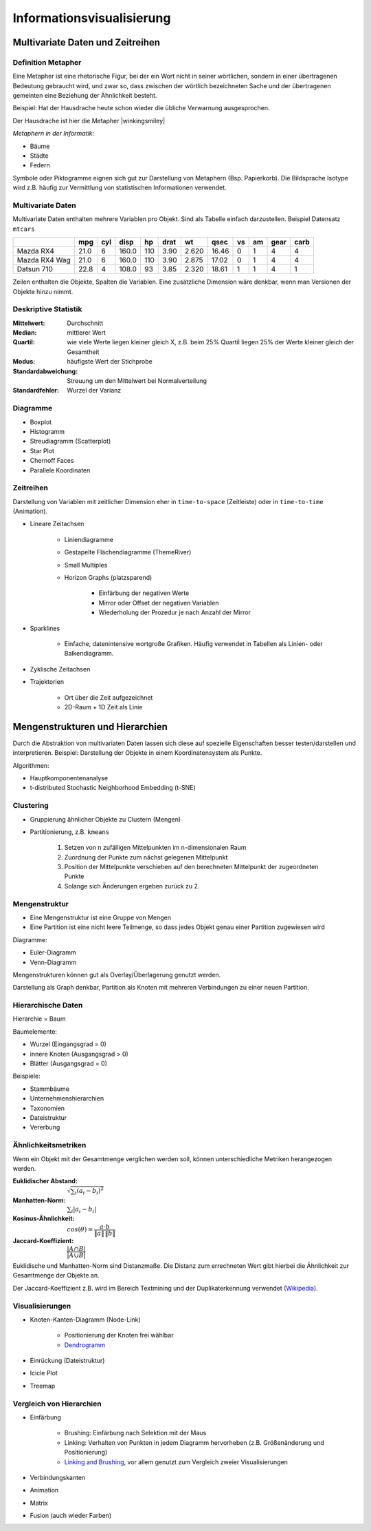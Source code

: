 .. role:: quote
    :class: quote

.. |winkingsmiley| raw:: html

    &#12485;

.. |rightarrow| raw:: html

    &#x2192;

.. |leftarrow| raw:: html

    &#x2190;

.. |middlearrow| raw:: html

    &#x2194;

Informationsvisualisierung
==========================

Multivariate Daten und Zeitreihen
---------------------------------

Definition Metapher
^^^^^^^^^^^^^^^^^^^

:quote:`Eine Metapher ist eine rhetorische Figur, bei der ein Wort nicht in seiner wörtlichen, sondern in einer übertragenen Bedeutung gebraucht wird, und zwar so, dass zwischen der wörtlich bezeichneten Sache und der übertragenen gemeinten eine Beziehung der Ähnlichkeit besteht.`

Beispiel: Hat der Hausdrache heute schon wieder die übliche Verwarnung ausgesprochen.

Der Hausdrache ist hier die Metapher |winkingsmiley|

*Metaphern in der Informatik:*

- Bäume
- Städte
- Federn

Symbole oder Piktogramme eignen sich gut zur Darstellung von Metaphern (Bsp. Papierkorb). Die Bildsprache Isotype wird z.B. häufig zur Vermittlung von statistischen Informationen verwendet.

Multivariate Daten
^^^^^^^^^^^^^^^^^^

Multivariate Daten enthalten mehrere Variablen pro Objekt. Sind als Tabelle einfach darzustellen. Beispiel Datensatz ``mtcars``

+----------------+------+-----+-------+-----+------+-------+-------+----+----+------+------+
|                | mpg  | cyl | disp  | hp  | drat | wt    | qsec  | vs | am | gear | carb |
+================+======+=====+=======+=====+======+=======+=======+====+====+======+======+
| Mazda RX4      | 21.0 | 6   | 160.0 | 110 | 3.90 | 2.620 | 16.46 | 0  | 1  | 4    | 4    |
+----------------+------+-----+-------+-----+------+-------+-------+----+----+------+------+
| Mazda RX4  Wag | 21.0 | 6   | 160.0 | 110 | 3.90 | 2.875 | 17.02 | 0  | 1  | 4    | 4    |
+----------------+------+-----+-------+-----+------+-------+-------+----+----+------+------+
| Datsun 710     | 22.8 | 4   | 108.0 | 93  | 3.85 | 2.320 | 18.61 | 1  | 1  | 4    | 1    |
+----------------+------+-----+-------+-----+------+-------+-------+----+----+------+------+

Zeilen enthalten die Objekte, Spalten die Variablen. Eine zusätzliche Dimension wäre denkbar, wenn man Versionen der Objekte hinzu nimmt.

Deskriptive Statistik
^^^^^^^^^^^^^^^^^^^^^

:Mittelwert: Durchschnitt
:Median: mittlerer Wert
:Quartil: wie viele Werte liegen kleiner gleich X, z.B. beim 25% Quartil liegen 25% der Werte kleiner gleich der Gesamtheit
:Modus: häufigste Wert der Stichprobe
:Standardabweichung: Streuung um den Mittelwert bei Normalverteilung
:Standardfehler: Wurzel der Varianz

Diagramme
^^^^^^^^^

- Boxplot
- Histogramm
- Streudiagramm (Scatterplot)
- Star Plot
- Chernoff Faces
- Parallele Koordinaten


Zeitreihen
^^^^^^^^^^

Darstellung von Variablen mit zeitlicher Dimension eher in ``time-to-space`` (Zeitleiste) oder in ``time-to-time`` (Animation).

- Lineare Zeitachsen

    + Liniendiagramme
    + Gestapelte Flächendiagramme (ThemeRiver)
    + Small Multiples
    + Horizon Graphs (platzsparend)

        * Einfärbung der negativen Werte
        * Mirror oder Offset der negativen Variablen
        * Wiederholung der Prozedur je nach Anzahl der Mirror

- Sparklines

    + Einfache, datenintensive wortgroße Grafiken. Häufig verwendet in Tabellen als Linien- oder Balkendiagramm.

- Zyklische Zeitachsen
- Trajektorien

    + Ort über die Zeit aufgezeichnet
    + 2D-Raum + 1D Zeit als Linie

Mengenstrukturen und Hierarchien
--------------------------------

Durch die Abstraktion von multivariaten Daten lassen sich diese auf spezielle Eigenschaften besser testen/darstellen und interpretieren. Beispiel: Darstellung der Objekte in einem Koordinatensystem als Punkte.

Algorithmen:

- Hauptkomponentenanalyse
- t-distributed Stochastic Neighborhood Embedding (t-SNE)

Clustering
^^^^^^^^^^

- Gruppierung ähnlicher Objekte zu Clustern (Mengen)
- Partitionierung, z.B. ``kmeans``

    1. Setzen von n zufälligen Mittelpunkten im n-dimensionalen Raum
    2. Zuordnung der Punkte zum nächst gelegenen Mittelpunkt
    3. Position der Mittelpunkte verschieben auf den berechneten Mittelpunkt der zugeordneten Punkte
    4. Solange sich Änderungen ergeben zurück zu 2.


Mengenstruktur
^^^^^^^^^^^^^^

- Eine Mengenstruktur ist eine Gruppe von Mengen
- Eine Partition ist eine nicht leere Teilmenge, so dass jedes Objekt genau einer Partition zugewiesen wird

Diagramme:

- Euler-Diagramm
- Venn-Diagramm

Mengenstrukturen können gut als Overlay/Überlagerung genutzt werden.

Darstellung als Graph denkbar, Partition als Knoten mit mehreren Verbindungen zu einer neuen Partition.

Hierarchische Daten
^^^^^^^^^^^^^^^^^^^

:quote:`Hierarchie = Baum`

Baumelemente:

- Wurzel (Eingangsgrad = 0)
- innere Knoten (Ausgangsgrad > 0)
- Blätter (Ausgangsgrad = 0)

Beispiele:

- Stammbäume
- Unternehmenshierarchien
- Taxonomien
- Dateistruktur
- Vererbung

Ähnlichkeitsmetriken
^^^^^^^^^^^^^^^^^^^^

Wenn ein Objekt mit der Gesamtmenge verglichen werden soll, können unterschiedliche Metriken herangezogen werden.

:Euklidischer Abstand: :math:`\sqrt{\sum_i{(a_i - b_i)^2}}`
:Manhatten-Norm: :math:`\sum_i{|a_i - b_i|}`
:Kosinus-Ähnlichkeit: :math:`cos(\theta) = \dfrac{a \cdot b}{\lVert a \rVert \, \lVert b \rVert}`
:Jaccard-Koeffizient: :math:`\dfrac{\vert A \cap B \vert}{\vert A \cup B \vert}`

Euklidische und Manhatten-Norm sind Distanzmaße. Die Distanz zum errechneten Wert gibt hierbei die Ähnlichkeit zur Gesamtmenge der Objekte an.

Der Jaccard-Koeffizient z.B. wird im Bereich Textmining und der Duplikaterkennung verwendet (`Wikipedia <https://de.wikipedia.org/wiki/Jaccard-Koeffizient>`_).

Visualisierungen
^^^^^^^^^^^^^^^^

- Knoten-Kanten-Diagramm (Node-Link)

    + Positionierung der Knoten frei wählbar
    + `Dendrogramm <https://bl.ocks.org/mbostock/4063570>`_

- Einrückung (Dateistruktur)
- Icicle Plot
- Treemap

Vergleich von Hierarchien
^^^^^^^^^^^^^^^^^^^^^^^^^

- Einfärbung

    + Brushing: Einfärbung nach Selektion mit der Maus
    + Linking: Verhalten von Punkten in jedem Diagramm hervorheben (z.B. Größenänderung und Positionierung)
    + `Linking and Brushing <http://www.infovis-wiki.net/index.php?title=Linking_and_Brushing>`_, vor allem genutzt zum Vergleich zweier Visualisierungen

- Verbindungskanten
- Animation
- Matrix
- Fusion (auch wieder Farben)
